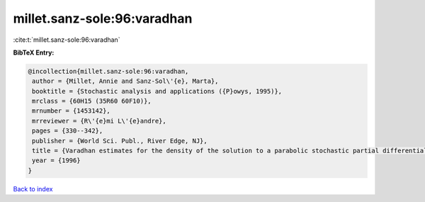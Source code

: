 millet.sanz-sole:96:varadhan
============================

:cite:t:`millet.sanz-sole:96:varadhan`

**BibTeX Entry:**

.. code-block:: bibtex

   @incollection{millet.sanz-sole:96:varadhan,
    author = {Millet, Annie and Sanz-Sol\'{e}, Marta},
    booktitle = {Stochastic analysis and applications ({P}owys, 1995)},
    mrclass = {60H15 (35R60 60F10)},
    mrnumber = {1453142},
    mrreviewer = {R\'{e}mi L\'{e}andre},
    pages = {330--342},
    publisher = {World Sci. Publ., River Edge, NJ},
    title = {Varadhan estimates for the density of the solution to a parabolic stochastic partial differential equation},
    year = {1996}
   }

`Back to index <../By-Cite-Keys.html>`_
